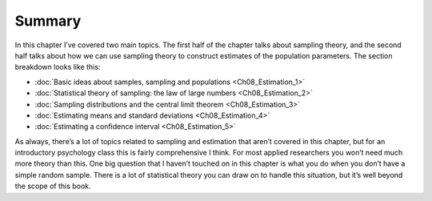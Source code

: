 .. sectionauthor:: `Danielle J. Navarro <https://djnavarro.net/>`_ and `David R. Foxcroft <https://www.davidfoxcroft.com/>`_

Summary
-------

In this chapter I’ve covered two main topics. The first half of the
chapter talks about sampling theory, and the second half talks about how
we can use sampling theory to construct estimates of the population
parameters. The section breakdown looks like this:

-  :doc:`Basic ideas about samples, sampling and populations
   <Ch08_Estimation_1>`

-  :doc:`Statistical theory of sampling: the law of large numbers 
   <Ch08_Estimation_2>`
    
-  :doc:`Sampling distributions and the central limit theorem
   <Ch08_Estimation_3>`

-  :doc:`Estimating means and standard deviations <Ch08_Estimation_4>`

-  :doc:`Estimating a confidence interval <Ch08_Estimation_5>`

As always, there’s a lot of topics related to sampling and estimation
that aren’t covered in this chapter, but for an introductory psychology
class this is fairly comprehensive I think. For most applied researchers
you won’t need much more theory than this. One big question that I
haven’t touched on in this chapter is what you do when you don’t have a
simple random sample. There is a lot of statistical theory you can draw
on to handle this situation, but it’s well beyond the scope of this
book.

